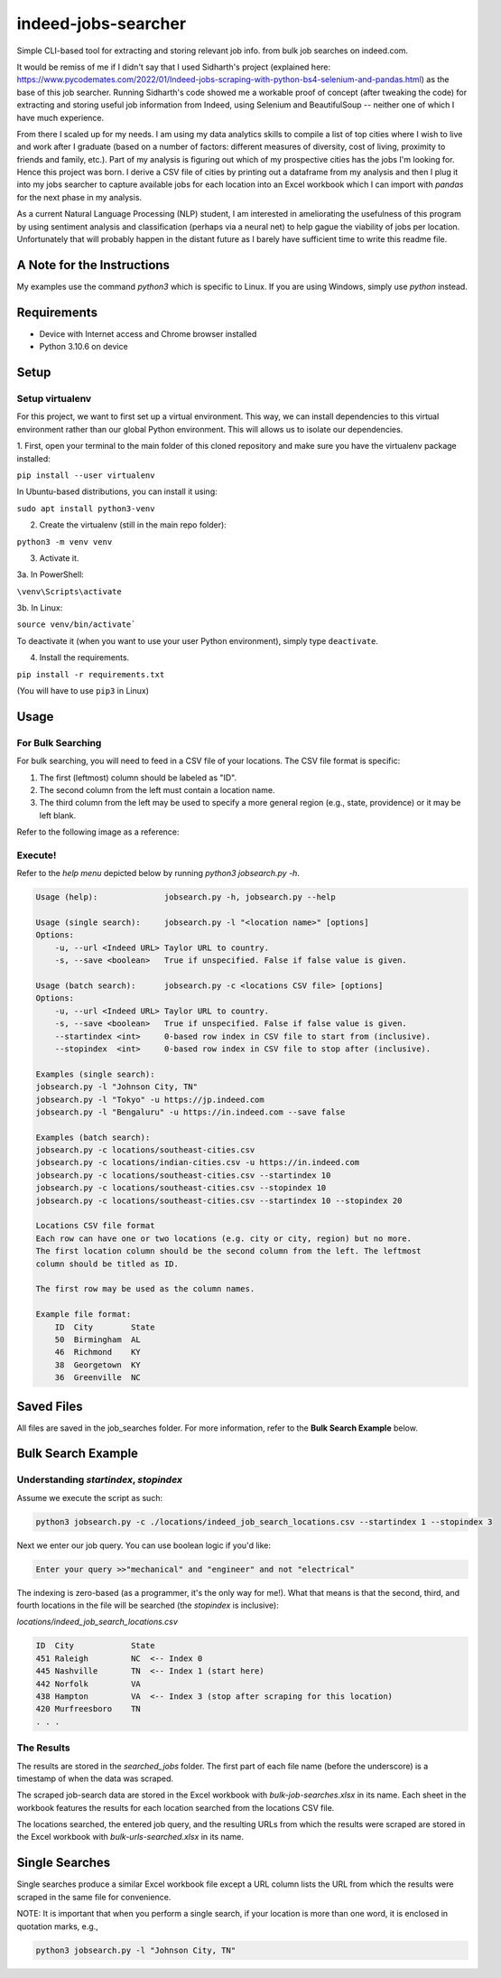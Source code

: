 ********************
indeed-jobs-searcher
********************

Simple CLI-based tool for extracting and storing relevant job info. from bulk job searches on indeed.com.

It would be remiss of me if I didn't say that I used Sidharth's project (explained here: https://www.pycodemates.com/2022/01/Indeed-jobs-scraping-with-python-bs4-selenium-and-pandas.html)
as the base of this job searcher. Running Sidharth's code showed me a workable proof of concept (after tweaking the code) for extracting
and storing useful job information from Indeed, using Selenium and BeautifulSoup -- neither one of which I have much experience.

From there I scaled up for my needs. I am using my data analytics skills to compile a list of top cities where I wish to live and work
after I graduate (based on a number of factors: different measures of diversity, cost of living, proximity to friends and family, etc.).
Part of my analysis is figuring out which of my prospective cities has the jobs I'm looking for. Hence this project was born. I derive a
CSV file of cities by printing out a dataframe from my analysis and then I plug it into my jobs searcher to capture available jobs for
each location into an Excel workbook which I can import with `pandas` for the next phase in my analysis.

As a current Natural Language Processing (NLP) student, I am interested in ameliorating the usefulness of this program by using sentiment
analysis and classification (perhaps via a neural net) to help gague the viability of jobs per location. Unfortunately that will probably
happen in the distant future as I barely have sufficient time to write this readme file.

.. image:: ./readme_images/job-search-showcase.png
    :width: 800
    :alt: Showcase screenshots of command-line interface and results


A Note for the Instructions
###########################

My examples use the command `python3` which is specific to Linux. If you are using Windows, simply use `python` instead.


Requirements
############

- Device with Internet access and Chrome browser installed
- Python 3.10.6 on device

Setup
#####

Setup virtualenv
----------------

For this project, we want to first set up a virtual environment. This way, we can install
dependencies to this virtual environment rather than our global Python environment. This
will allows us to isolate our dependencies.

1. First, open your terminal to the main folder of this cloned repository and make sure you
have the virtualenv package installed:

``pip install --user virtualenv``

In Ubuntu-based distributions, you can install it using:

``sudo apt install python3-venv``

2. Create the virtualenv (still in the main repo folder):

``python3 -m venv venv``

3. Activate it.

3a. In PowerShell:

``\venv\Scripts\activate``

3b. In Linux:

``source venv/bin/activate```

To deactivate it (when you want to use your user Python environment), simply type
``deactivate``.

4. Install the requirements.

``pip install -r requirements.txt``

(You will have to use ``pip3`` in Linux)


Usage
#####

For Bulk Searching
------------------
For bulk searching, you will need to feed in a CSV file of your locations. The CSV file format is specific:

1. The first (leftmost) column should be labeled as "ID".
2. The second column from the left must contain a location name.
3. The third column from the left may be used to specify a more general region (e.g., state, providence) or it may be left blank.

Refer to the following image as a reference:

.. image:: ./readme_images/location-file-example.png
    :width: 250
    :alt: Screenshot of example CSV location file

Execute!
--------

Refer to the `help menu` depicted below by running `python3 jobsearch.py -h`.

.. code-block::

    Usage (help):              jobsearch.py -h, jobsearch.py --help

    Usage (single search):     jobsearch.py -l "<location name>" [options]
    Options:
        -u, --url <Indeed URL> Taylor URL to country.
        -s, --save <boolean>   True if unspecified. False if false value is given.     

    Usage (batch search):      jobsearch.py -c <locations CSV file> [options]
    Options:
        -u, --url <Indeed URL> Taylor URL to country.
        -s, --save <boolean>   True if unspecified. False if false value is given.     
        --startindex <int>     0-based row index in CSV file to start from (inclusive).
        --stopindex  <int>     0-based row index in CSV file to stop after (inclusive).

    Examples (single search):
    jobsearch.py -l "Johnson City, TN"
    jobsearch.py -l "Tokyo" -u https://jp.indeed.com
    jobsearch.py -l "Bengaluru" -u https://in.indeed.com --save false

    Examples (batch search):
    jobsearch.py -c locations/southeast-cities.csv
    jobsearch.py -c locations/indian-cities.csv -u https://in.indeed.com
    jobsearch.py -c locations/southeast-cities.csv --startindex 10
    jobsearch.py -c locations/southeast-cities.csv --stopindex 10
    jobsearch.py -c locations/southeast-cities.csv --startindex 10 --stopindex 20

    Locations CSV file format
    Each row can have one or two locations (e.g. city or city, region) but no more.
    The first location column should be the second column from the left. The leftmost
    column should be titled as ID.

    The first row may be used as the column names.

    Example file format:
        ID  City        State
        50  Birmingham  AL
        46  Richmond    KY
        38  Georgetown  KY
        36  Greenville  NC

Saved Files
###########
All files are saved in the job_searches folder. For more information, refer to the **Bulk Search Example** below.


Bulk Search Example
###################

Understanding `startindex`, `stopindex`
---------------------------------------

Assume we execute the script as such:

.. code:: bash

    python3 jobsearch.py -c ./locations/indeed_job_search_locations.csv --startindex 1 --stopindex 3

Next we enter our job query. You can use boolean logic if you'd like:

.. code::

    Enter your query >>"mechanical" and "engineer" and not "electrical"

The indexing is zero-based (as a programmer, it's the only way for me!). What that means is that the second, third, and fourth
locations in the file will be searched (the `stopindex` is inclusive):

*locations/indeed_job_search_locations.csv*

.. code-block::

    ID	City		State
    451	Raleigh		NC  <-- Index 0
    445	Nashville	TN  <-- Index 1 (start here)
    442	Norfolk		VA
    438	Hampton		VA  <-- Index 3 (stop after scraping for this location)
    420	Murfreesboro	TN
    . . .


The Results
-----------

The results are stored in the `searched_jobs` folder. The first part of each file name (before the underscore) is a timestamp
of when the data was scraped.

The scraped job-search data are stored in the Excel workbook with `bulk-job-searches.xlsx` in its name. Each sheet in the workbook
features the results for each location searched from the locations CSV file.

.. image:: ./readme_images/job-search-results.png
    :width: 620
    :alt: Screenshot of scraped job search data in Excel worksheet


The locations searched, the entered job query, and the resulting URLs from which the results were scraped are stored in the Excel
workbook with `bulk-urls-searched.xlsx` in its name.

.. image:: ./readme_images/url-search-results.png
    :width: 620
    :alt: Screenshot of locations searched, entered job query, and the resulting URLs in Excel worksheet


Single Searches
################

Single searches produce a similar Excel workbook file except a URL column lists the URL from which the results were scraped
in the same file for convenience.

NOTE: It is important that when you perform a single search, if your location is more than one word, it is enclosed in
quotation marks, e.g.,

.. code:: bash

    python3 jobsearch.py -l "Johnson City, TN"


